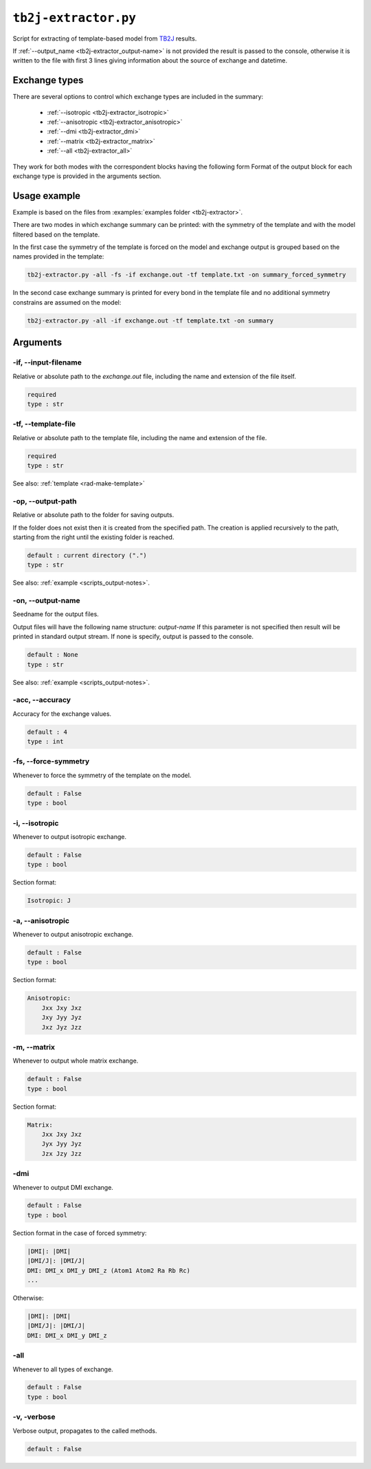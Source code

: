 .. _tb2j-extractor:

*********************
``tb2j-extractor.py``
*********************

Script for extracting of template-based model from 
`TB2J <https://tb2j.readthedocs.io/en/latest/>`_ results.

If :ref:`--output_name <tb2j-extractor_output-name>` is not provided the result is 
passed to the console, otherwise it is written to the file with first 3 lines 
giving information about the source of exchange and datetime.

Exchange types
==============

There are several options to control which exchange types are included in 
the summary:

    * :ref:`--isotropic <tb2j-extractor_isotropic>`
    * :ref:`--anisotropic <tb2j-extractor_anisotropic>`
    * :ref:`--dmi <tb2j-extractor_dmi>`
    * :ref:`--matrix <tb2j-extractor_matrix>`
    * :ref:`--all <tb2j-extractor_all>`

They work for both modes with the correspondent blocks having the following form
Format of the output block for each exchange type is provided in the 
arguments section.

Usage example
=============

Example is based on the files from 
:examples:`examples folder <tb2j-extractor>`. 

There are two modes in which exchange summary can be printed: 
with the symmetry of the template and 
with the model filtered based on the template.

In the first case the symmetry of the template is forced on the model and 
exchange output is grouped based on the names provided in the template:

.. code-block:: bash

    tb2j-extractor.py -all -fs -if exchange.out -tf template.txt -on summary_forced_symmetry

.. dropdown:: summary with forced symmetry

   .. literalinclude:: /../examples/tb2j-extractor/summary_forced_symmetry.txt
    :language: text

In the second case exchange summary is printed for every bond in the 
template file and no additional symmetry constrains are assumed on the model:

.. code-block:: bash

    tb2j-extractor.py -all -if exchange.out -tf template.txt -on summary

.. dropdown:: summary without forced symmetry

   .. literalinclude:: /../examples/tb2j-extractor/summary.txt
    :language: text

Arguments
=========

.. _tb2j-extractor_input-filename:

-if, --input-filename
---------------------
Relative or absolute path to the *exchange.out* file,
including the name and extension of the file itself.

.. code-block:: text

    required
    type : str

.. _tb2j-extractor_template-file:

-tf, --template-file
--------------------
Relative or absolute path to the template file, 
including the name and extension of the file.

.. code-block:: text

    required
    type : str


See also: :ref:`template <rad-make-template>`


.. _tb2j-extractor_output-path:

-op, --output-path
------------------
Relative or absolute path to the folder for saving outputs.

If the folder does not exist then it is created from the specified path.
The creation is applied recursively to the path, starting from the right
until the existing folder is reached.

.. code-block:: text

    default : current directory (".")
    type : str

See also: :ref:`example <scripts_output-notes>`.


.. _tb2j-extractor_output-name:

-on, --output-name
------------------
Seedname for the output files.

Output files will have the following name structure: *output-name*
If this parameter is not specified then result will be printed in 
standard output stream. If none is specify, output is passed to the console.

.. code-block:: text

    default : None
    type : str

See also: :ref:`example <scripts_output-notes>`.


.. _tb2j-extractor_accuracy:

-acc, --accuracy
----------------
Accuracy for the exchange values.

.. code-block:: text

    default : 4
    type : int

.. _tb2j-extractor_force-symmetry:

-fs, --force-symmetry
---------------------
Whenever to force the symmetry of the template on the model.

.. code-block:: text

    default : False
    type : bool


.. _tb2j-extractor_isotropic:

-i, --isotropic
---------------
Whenever to output isotropic exchange.

.. code-block:: text

    default : False
    type : bool

Section format:

.. code-block:: text

        Isotropic: J


.. _tb2j-extractor_anisotropic:

-a, --anisotropic
-----------------
Whenever to output anisotropic exchange.

.. code-block:: text

    default : False
    type : bool

Section format:

.. code-block:: text

        Anisotropic: 
            Jxx Jxy Jxz
            Jxy Jyy Jyz
            Jxz Jyz Jzz


.. _tb2j-extractor_matrix:

-m, --matrix
------------
Whenever to output whole matrix exchange.

.. code-block:: text

    default : False
    type : bool

Section format:

.. code-block:: text

        Matrix: 
            Jxx Jxy Jxz
            Jyx Jyy Jyz
            Jzx Jzy Jzz


.. _tb2j-extractor_dmi:

-dmi
----
Whenever to output DMI exchange.

.. code-block:: text

    default : False
    type : bool

Section format in the case of forced symmetry:

.. code-block:: text

        |DMI|: |DMI|
        |DMI/J|: |DMI/J|
        DMI: DMI_x DMI_y DMI_z (Atom1 Atom2 Ra Rb Rc)
        ...

Otherwise:

.. code-block:: text

        |DMI|: |DMI|
        |DMI/J|: |DMI/J|
        DMI: DMI_x DMI_y DMI_z


.. _tb2j-extractor_all:

-all
----
Whenever to all types of exchange.

.. code-block:: text

    default : False
    type : bool


.. _tb2j-extractor_verbose:

-v, -verbose
------------
Verbose output, propagates to the called methods.

.. code-block:: text

    default : False
